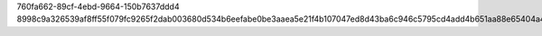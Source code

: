 760fa662-89cf-4ebd-9664-150b7637ddd4
8998c9a326539af8ff55f079fc9265f2dab003680d534b6eefabe0be3aaea5e21f4b107047ed8d43ba6c946c5795cd4add4b651aa88e65404a47d82715cd1d53
